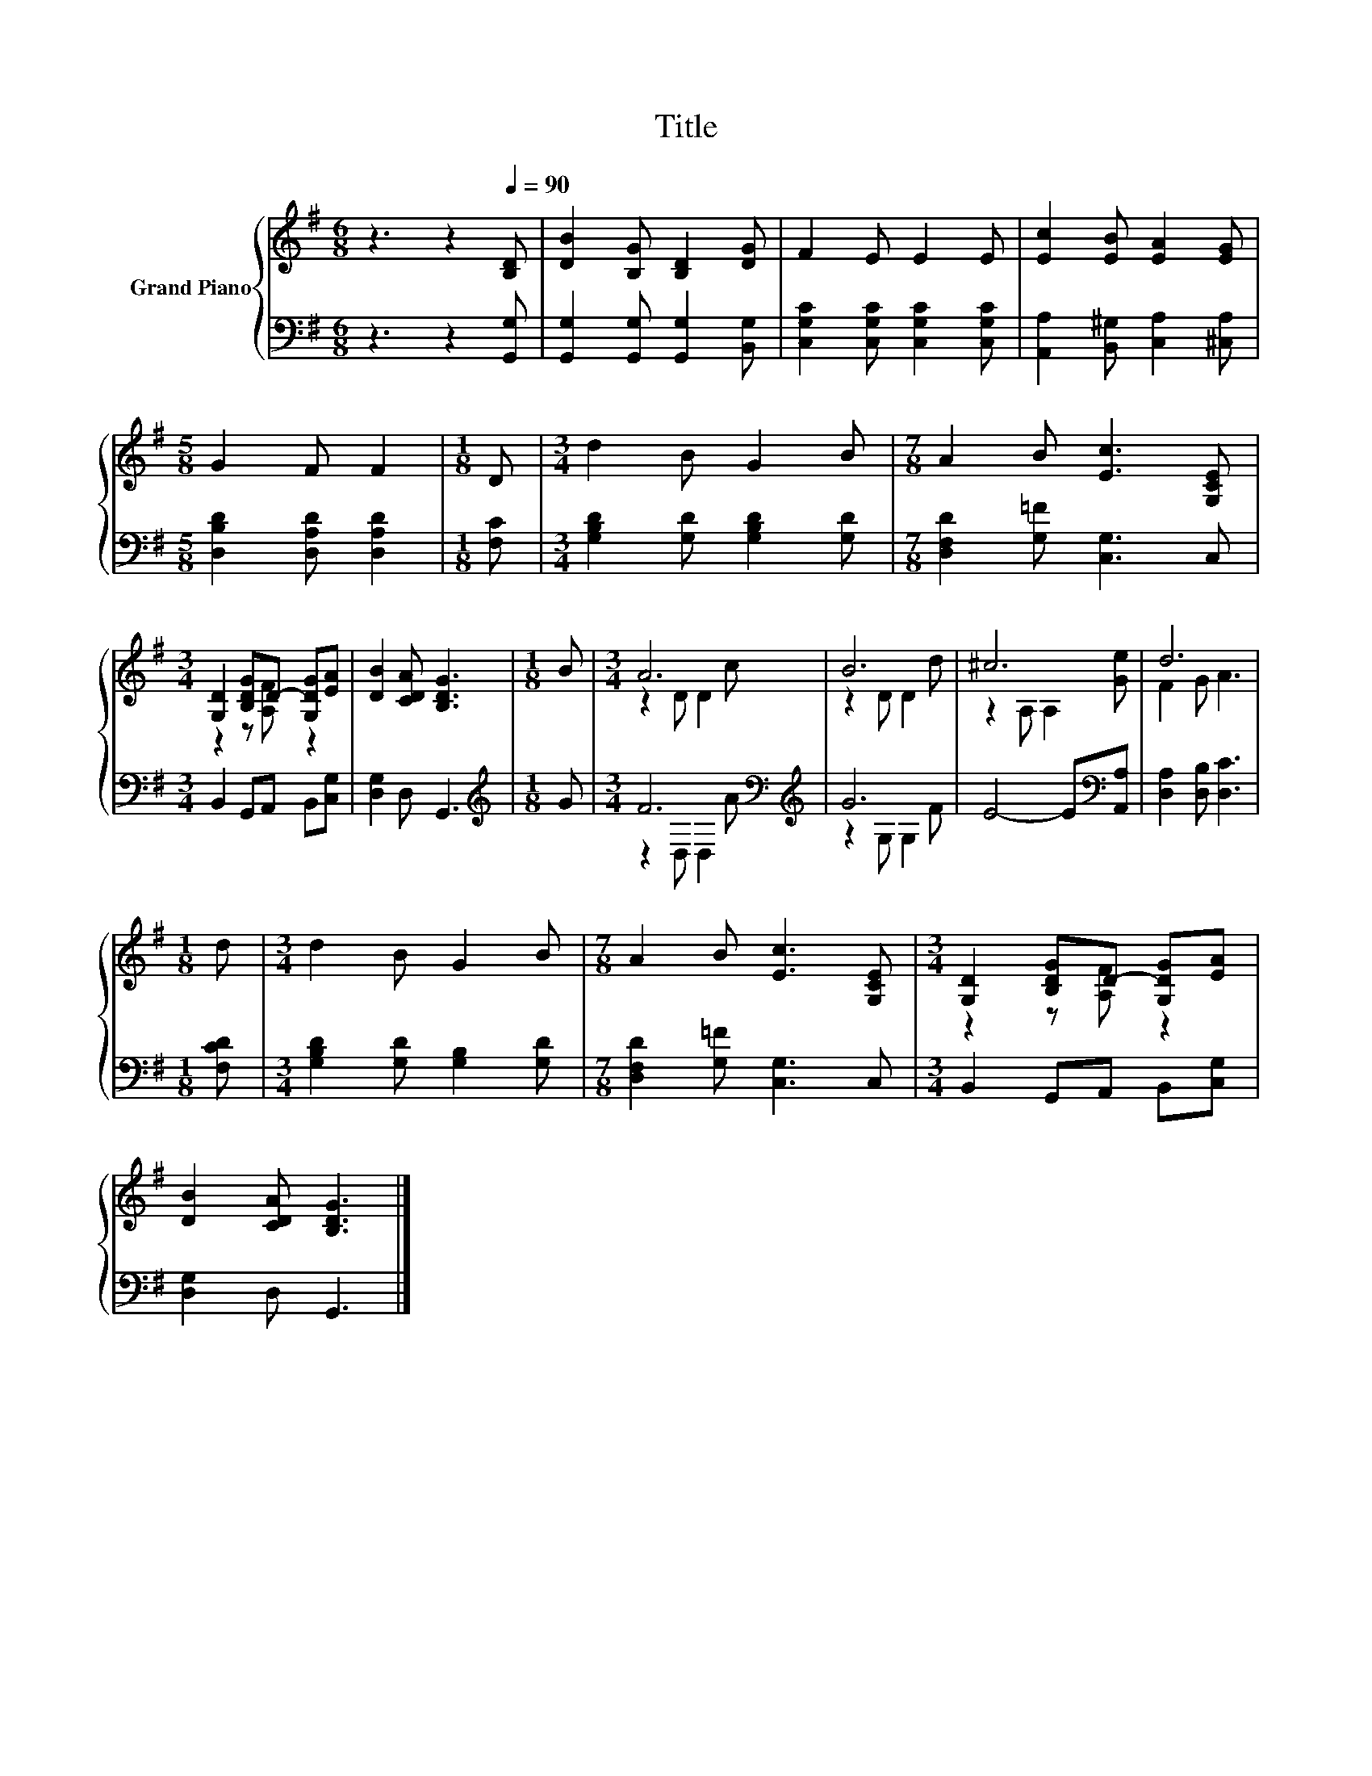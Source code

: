 X:1
T:Title
%%score { ( 1 3 ) | ( 2 4 ) }
L:1/8
M:6/8
K:G
V:1 treble nm="Grand Piano"
V:3 treble 
V:2 bass 
V:4 bass 
V:1
 z3 z2[Q:1/4=90] [B,D] | [DB]2 [B,G] [B,D]2 [DG] | F2 E E2 E | [Ec]2 [EB] [EA]2 [EG] | %4
[M:5/8] G2 F F2 |[M:1/8] D |[M:3/4] d2 B G2 B |[M:7/8] A2 B [Ec]3 [G,CE] | %8
[M:3/4] [G,D]2 [B,DG]D- [G,DG][EA] | [DB]2 [CDA] [B,DG]3 |[M:1/8] B |[M:3/4] A6 | B6 | ^c6 | d6 | %15
[M:1/8] d |[M:3/4] d2 B G2 B |[M:7/8] A2 B [Ec]3 [G,CE] |[M:3/4] [G,D]2 [B,DG]D- [G,DG][EA] | %19
 [DB]2 [CDA] [B,DG]3 |] %20
V:2
 z3 z2 [G,,G,] | [G,,G,]2 [G,,G,] [G,,G,]2 [B,,G,] | [C,G,C]2 [C,G,C] [C,G,C]2 [C,G,C] | %3
 [A,,A,]2 [B,,^G,] [C,A,]2 [^C,A,] |[M:5/8] [D,B,D]2 [D,A,D] [D,A,D]2 |[M:1/8] [F,C] | %6
[M:3/4] [G,B,D]2 [G,D] [G,B,D]2 [G,D] |[M:7/8] [D,F,D]2 [G,=F] [C,G,]3 C, | %8
[M:3/4] B,,2 G,,A,, B,,[C,G,] | [D,G,]2 D, G,,3 |[M:1/8][K:treble] G | %11
[M:3/4] F6[K:bass][K:treble] | G6 | E4- E[K:bass][A,,A,] | [D,A,]2 [D,B,] [D,C]3 |[M:1/8] [F,CD] | %16
[M:3/4] [G,B,D]2 [G,D] [G,B,]2 [G,D] |[M:7/8] [D,F,D]2 [G,=F] [C,G,]3 C, | %18
[M:3/4] B,,2 G,,A,, B,,[C,G,] | [D,G,]2 D, G,,3 |] %20
V:3
 x6 | x6 | x6 | x6 |[M:5/8] x5 |[M:1/8] x |[M:3/4] x6 |[M:7/8] x7 |[M:3/4] z2 z [A,F] z2 | x6 | %10
[M:1/8] x |[M:3/4] z2 D D2 c | z2 D D2 d | z2 A, A,2 [Ge] | F2 G A3 |[M:1/8] x |[M:3/4] x6 | %17
[M:7/8] x7 |[M:3/4] z2 z [A,F] z2 | x6 |] %20
V:4
 x6 | x6 | x6 | x6 |[M:5/8] x5 |[M:1/8] x |[M:3/4] x6 |[M:7/8] x7 |[M:3/4] x6 | x6 | %10
[M:1/8][K:treble] x |[M:3/4] z2[K:bass] D, D,2[K:treble] A | z2 G, G,2 F | x5[K:bass] x | x6 | %15
[M:1/8] x |[M:3/4] x6 |[M:7/8] x7 |[M:3/4] x6 | x6 |] %20

